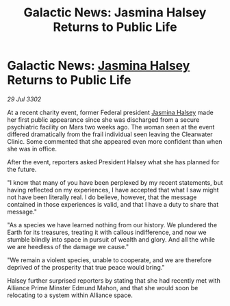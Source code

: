 :PROPERTIES:
:ID:       72c9dfb5-b550-445a-b771-eda5a903fb30
:END:
#+title: Galactic News: Jasmina Halsey Returns to Public Life
#+filetags: :3302:galnet:

* Galactic News: [[id:a9ccf59f-436e-44df-b041-5020285925f8][Jasmina Halsey]] Returns to Public Life

/29 Jul 3302/

At a recent charity event, former Federal president [[id:a9ccf59f-436e-44df-b041-5020285925f8][Jasmina Halsey]] made her first public appearance since she was discharged from a secure psychiatric facility on Mars two weeks ago. The woman seen at the event differed dramatically from the frail individual seen leaving the Clearwater Clinic. Some commented that she appeared even more confident than when she was in office. 

After the event, reporters asked President Halsey what she has planned for the future. 

"I know that many of you have been perplexed by my recent statements, but having reflected on my experiences, I have accepted that what I saw might not have been literally real. I do believe, however, that the message contained in those experiences is valid, and that I have a duty to share that message." 

"As a species we have learned nothing from our history. We plundered the Earth for its treasures, treating it with callous indifference, and now we stumble blindly into space in pursuit of wealth and glory. And all the while we are heedless of the damage we cause." 

"We remain a violent species, unable to cooperate, and we are therefore deprived of the prosperity that true peace would bring." 

Halsey further surprised reporters by stating that she had recently met with Alliance Prime Minster Edmund Mahon, and that she would soon be relocating to a system within Alliance space.
